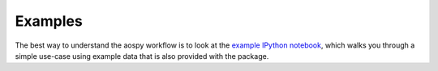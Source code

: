 Examples
========
The best way to understand the aospy workflow is to look at the `example IPython notebook <https://github.com/spencerahill/aospy/blob/develop/examples/example.ipynb>`_, which walks you through a simple use-case using example data that is also provided with the package.
